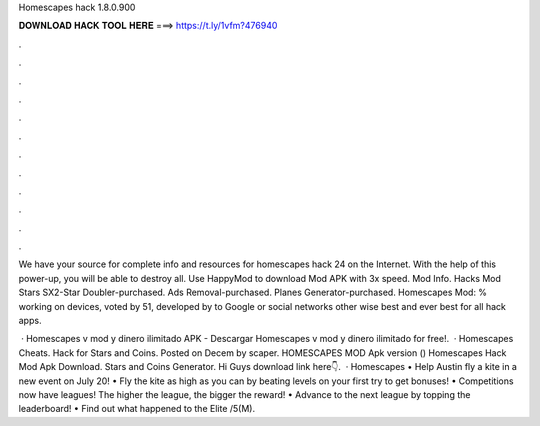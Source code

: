 Homescapes hack 1.8.0.900



𝐃𝐎𝐖𝐍𝐋𝐎𝐀𝐃 𝐇𝐀𝐂𝐊 𝐓𝐎𝐎𝐋 𝐇𝐄𝐑𝐄 ===> https://t.ly/1vfm?476940



.



.



.



.



.



.



.



.



.



.



.



.

We have your source for complete info and resources for homescapes hack 24 on the Internet. With the help of this power-up, you will be able to destroy all. Use HappyMod to download Mod APK with 3x speed. Mod Info. Hacks Mod Stars SX2-Star Doubler-purchased. Ads Removal-purchased. Planes Generator-purchased. Homescapes Mod: % working on devices, voted by 51, developed by to Google or social networks other wise best and ever best for all hack apps.

 · Homescapes v mod y dinero ilimitado APK - Descargar Homescapes v mod y dinero ilimitado for free!.  · Homescapes Cheats. Hack for Stars and Coins. Posted on Decem by scaper. HOMESCAPES MOD Apk version () Homescapes Hack Mod Apk Download. Stars and Coins Generator. Hi Guys download link here👇.  · Homescapes • Help Austin fly a kite in a new event on July 20! • Fly the kite as high as you can by beating levels on your first try to get bonuses! • Competitions now have leagues! The higher the league, the bigger the reward! • Advance to the next league by topping the leaderboard! • Find out what happened to the Elite /5(M).
